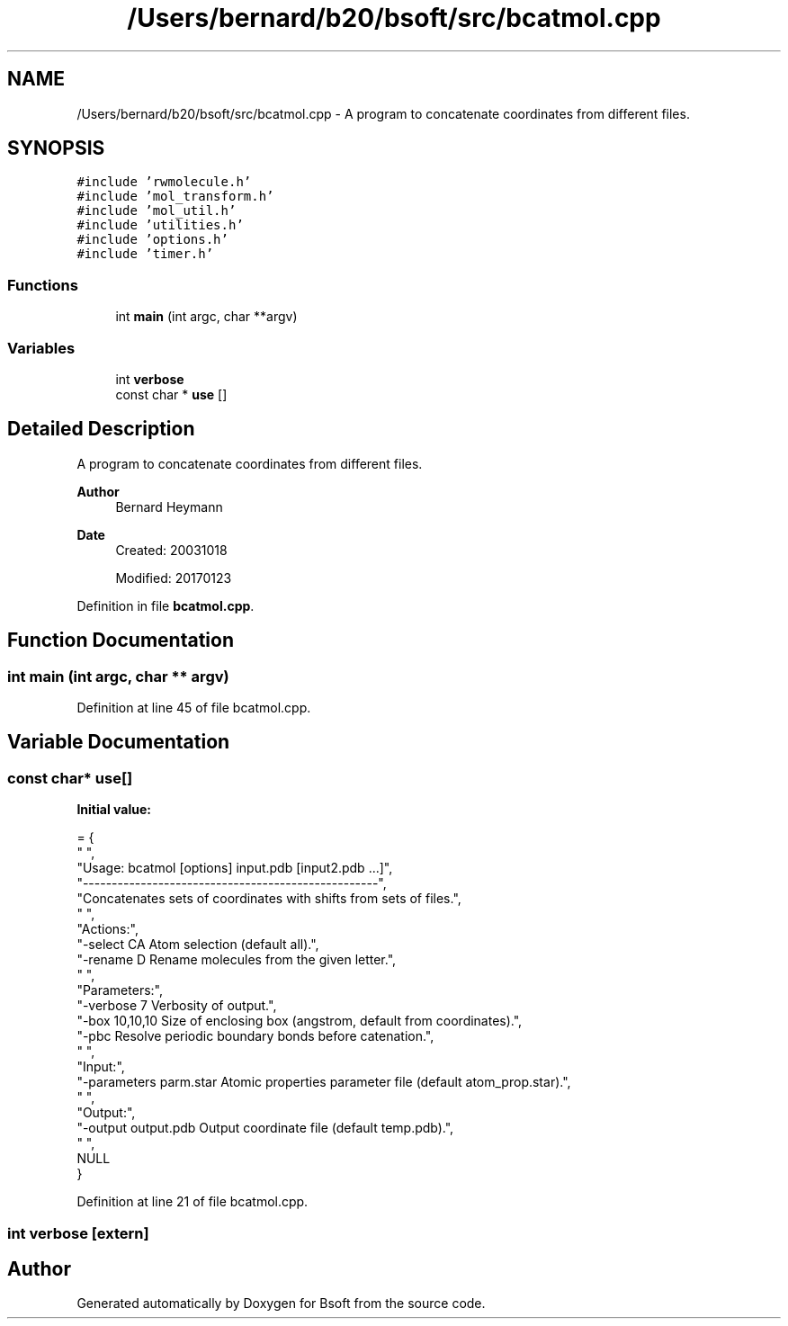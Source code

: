 .TH "/Users/bernard/b20/bsoft/src/bcatmol.cpp" 3 "Wed Sep 1 2021" "Version 2.1.0" "Bsoft" \" -*- nroff -*-
.ad l
.nh
.SH NAME
/Users/bernard/b20/bsoft/src/bcatmol.cpp \- A program to concatenate coordinates from different files\&.  

.SH SYNOPSIS
.br
.PP
\fC#include 'rwmolecule\&.h'\fP
.br
\fC#include 'mol_transform\&.h'\fP
.br
\fC#include 'mol_util\&.h'\fP
.br
\fC#include 'utilities\&.h'\fP
.br
\fC#include 'options\&.h'\fP
.br
\fC#include 'timer\&.h'\fP
.br

.SS "Functions"

.in +1c
.ti -1c
.RI "int \fBmain\fP (int argc, char **argv)"
.br
.in -1c
.SS "Variables"

.in +1c
.ti -1c
.RI "int \fBverbose\fP"
.br
.ti -1c
.RI "const char * \fBuse\fP []"
.br
.in -1c
.SH "Detailed Description"
.PP 
A program to concatenate coordinates from different files\&. 


.PP
\fBAuthor\fP
.RS 4
Bernard Heymann 
.RE
.PP
\fBDate\fP
.RS 4
Created: 20031018 
.PP
Modified: 20170123 
.RE
.PP

.PP
Definition in file \fBbcatmol\&.cpp\fP\&.
.SH "Function Documentation"
.PP 
.SS "int main (int argc, char ** argv)"

.PP
Definition at line 45 of file bcatmol\&.cpp\&.
.SH "Variable Documentation"
.PP 
.SS "const char* use[]"
\fBInitial value:\fP
.PP
.nf
= {
" ",
"Usage: bcatmol [options] input\&.pdb [input2\&.pdb \&.\&.\&.]",
"---------------------------------------------------",
"Concatenates sets of coordinates with shifts from sets of files\&.",
" ",
"Actions:",
"-select CA               Atom selection (default all)\&.",
"-rename D                Rename molecules from the given letter\&.",
" ",
"Parameters:",
"-verbose 7               Verbosity of output\&.",
"-box 10,10,10            Size of enclosing box (angstrom, default from coordinates)\&.",
"-pbc                     Resolve periodic boundary bonds before catenation\&.",
" ",
"Input:",
"-parameters parm\&.star    Atomic properties parameter file (default atom_prop\&.star)\&.",
" ",
"Output:",
"-output output\&.pdb       Output coordinate file (default temp\&.pdb)\&.",
" ",
NULL
}
.fi
.PP
Definition at line 21 of file bcatmol\&.cpp\&.
.SS "int verbose\fC [extern]\fP"

.SH "Author"
.PP 
Generated automatically by Doxygen for Bsoft from the source code\&.
